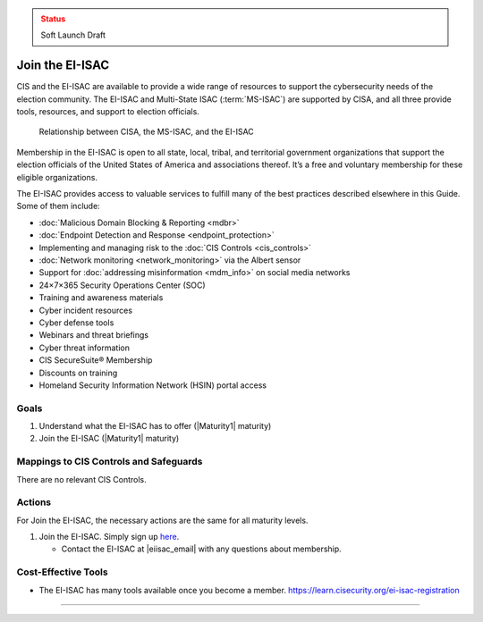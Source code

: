 ..
  Created by: mike garcia
  To: join ei-isac based on are you ready for next election slick

.. |bp_title| replace:: Join the EI-ISAC

.. admonition:: Status
   :class: caution

   Soft Launch Draft

|bp_title|
----------------------------------------------

CIS and the EI-ISAC are available to provide a wide range of resources to support the cybersecurity needs of the election community. The EI-ISAC and Multi-State ISAC (:term:`MS-ISAC`) are supported by CISA, and all three provide tools, resources, and support to election officials.

.. figure:: /_static/CISA-ISAC-ModelDRAFT.png
   :width: 90%
   :alt: Graphic showing the relationships between CISA, the MS-ISAC, and the EI-ISAC

   Relationship between CISA, the MS-ISAC, and the EI-ISAC

Membership in the EI-ISAC is open to all state, local, tribal, and territorial government organizations that support the election officials of the United States of America and associations thereof. It’s a free and voluntary membership for these eligible organizations.

The EI-ISAC provides access to valuable services to fulfill many of the best practices described elsewhere in this Guide. Some of them include:

* :doc:`Malicious Domain Blocking & Reporting <mdbr>`
* :doc:`Endpoint Detection and Response <endpoint_protection>`
* Implementing and managing risk to the :doc:`CIS Controls <cis_controls>`
* :doc:`Network monitoring <network_monitoring>` via the Albert sensor
* Support for :doc:`addressing misinformation <mdm_info>` on social media networks
* 24×7×365 Security Operations Center (SOC)
* Training and awareness materials
* Cyber incident resources
* Cyber defense tools
* Webinars and threat briefings
* Cyber threat information
* CIS SecureSuite® Membership
* Discounts on training
* Homeland Security Information Network (HSIN) portal access

Goals
**********************************************

#. Understand what the EI-ISAC has to offer (|Maturity1| maturity)
#. Join the EI-ISAC (|Maturity1| maturity)

Mappings to CIS Controls and Safeguards
**********************************************

There are no relevant CIS Controls.

Actions
**********************************************

For |bp_title|, the necessary actions are the same for all maturity levels.

#. Join the EI-ISAC. Simply sign up `here <https://learn.cisecurity.org/ei-isac-registration>`_.

   * Contact the EI-ISAC at |eiisac_email| with any questions about membership.

Cost-Effective Tools
**********************************************

* The EI-ISAC has many tools available once you become a member. https://learn.cisecurity.org/ei-isac-registration

-----------------------------------------------
